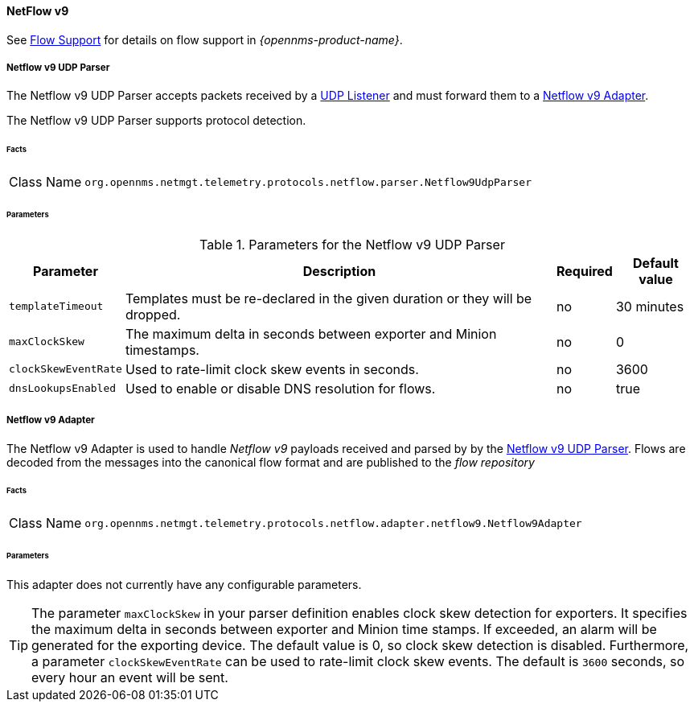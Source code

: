 
==== NetFlow v9

See <<ga-flow-support, Flow Support>> for details on flow support in _{opennms-product-name}_.


[[telemetryd-netflow9-parser-udp]]
===== Netflow v9 UDP Parser

The Netflow v9 UDP Parser accepts packets received by a <<telemetryd-listener-udp, UDP Listener>> and must forward them to a <<telemetryd-netflow9-adapter, Netflow v9 Adapter>>.

The Netflow v9 UDP Parser supports protocol detection.

====== Facts

[options="autowidth"]
|===
| Class Name          | `org.opennms.netmgt.telemetry.protocols.netflow.parser.Netflow9UdpParser`
|===

====== Parameters

.Parameters for the Netflow v9 UDP Parser
[options="header, autowidth"]
|===
| Parameter            | Description                                                                  | Required | Default value
| `templateTimeout`    | Templates must be re-declared in the given duration or they will be dropped. | no       | 30 minutes
| `maxClockSkew`       | The maximum delta in seconds between exporter and Minion timestamps.         | no       | 0
| `clockSkewEventRate` | Used to rate-limit clock skew events in seconds.                             | no       | 3600
| `dnsLookupsEnabled`     | Used to enable or disable DNS resolution for flows.                          | no       | true
|===

[[telemetryd-netflow9-adapter]]
===== Netflow v9 Adapter

The Netflow v9 Adapter is used to handle _Netflow v9_ payloads received and parsed by by the <<telemetryd-netflow9-parser-udp, Netflow v9 UDP Parser>>.
Flows are decoded from the messages into the canonical flow format and are published to the _flow repository_

====== Facts

[options="autowidth"]
|===
| Class Name          | `org.opennms.netmgt.telemetry.protocols.netflow.adapter.netflow9.Netflow9Adapter`
|===

====== Parameters

This adapter does not currently have any configurable parameters.

TIP: The parameter `maxClockSkew` in your parser definition enables clock skew detection for exporters. 
It specifies the maximum delta in seconds between exporter and Minion time stamps. 
If exceeded, an alarm will be generated for the exporting device. 
The default value is 0, so clock skew detection is disabled. 
Furthermore, a parameter `clockSkewEventRate` can be used to rate-limit clock skew events.
The default is `3600` seconds, so every hour an event will be sent.

